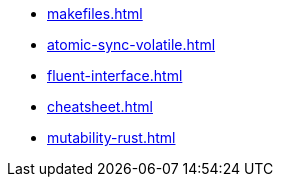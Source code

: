 * xref:makefiles.adoc[]
* xref:atomic-sync-volatile.adoc[]
* xref:fluent-interface.adoc[]
* xref:cheatsheet.adoc[]
* xref:mutability-rust.adoc[]
